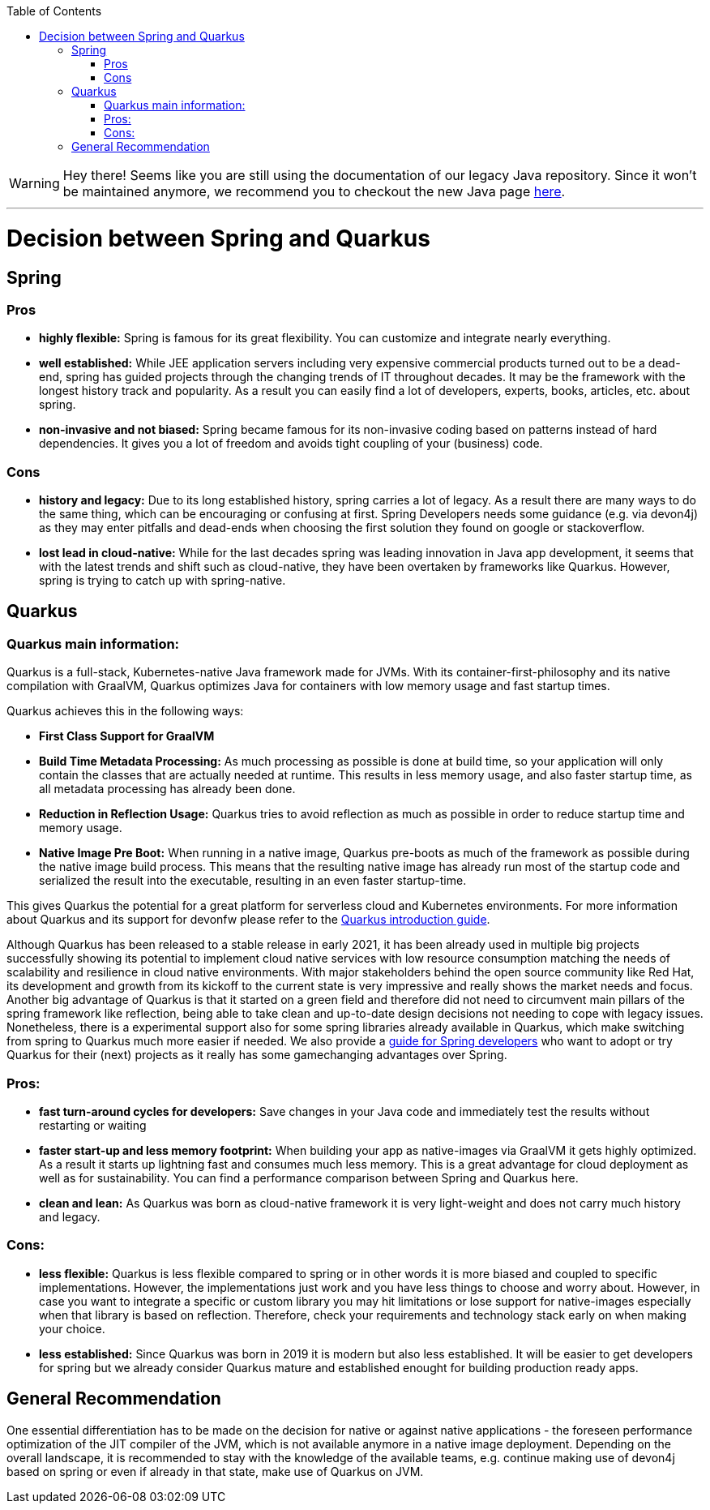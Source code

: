 :toc: macro
toc::[]

WARNING: Hey there! Seems like you are still using the documentation of our legacy Java repository. Since it won't be maintained anymore, we recommend you to checkout the new Java page https://devonfw.com/docs/java/current/[here]. 

'''

= Decision between Spring and Quarkus

== Spring

=== Pros
* *highly flexible:*
Spring is famous for its great flexibility. You can customize and integrate nearly everything.

* *well established:*
While JEE application servers including very expensive commercial products turned out to be a dead-end, spring has guided projects through the changing trends of IT throughout decades.
It may be the framework with the longest history track and popularity. 
As a result you can easily find a lot of developers, experts, books, articles, etc. about spring.

* *non-invasive and not biased:*
Spring became famous for its non-invasive coding based on patterns instead of hard dependencies. It gives you a lot of freedom and avoids tight coupling of your (business) code.

=== Cons

* *history and legacy:*
Due to its long established history, spring carries a lot of legacy. 
As a result there are many ways to do the same thing, which can be encouraging or confusing at first. 
Spring Developers needs some guidance (e.g. via devon4j) as they may enter pitfalls and dead-ends when choosing the first solution they found on google or stackoverflow.

* *lost lead in cloud-native:*
While for the last decades spring was leading innovation in Java app development, it seems that with the latest trends and shift such as cloud-native, they have been overtaken by frameworks like Quarkus. 
However, spring is trying to catch up with spring-native.

== Quarkus

=== Quarkus main information:
Quarkus is a full-stack, Kubernetes-native Java framework made for JVMs.
With its container-first-philosophy and its native compilation with GraalVM, Quarkus optimizes Java for containers with low memory usage and fast startup times.

Quarkus achieves this in the following ways:

* *First Class Support for GraalVM*

* *Build Time Metadata Processing:* As much processing as possible is done at build time, so your application will only contain the classes that are actually needed at runtime. This results in less memory usage, and also faster startup time, as all metadata processing has already been done.

* *Reduction in Reflection Usage:* Quarkus tries to avoid reflection as much as possible in order to reduce startup time and memory usage.

* *Native Image Pre Boot:* When running in a native image, Quarkus pre-boots as much of the framework as possible during the native image build process. 
This means that the resulting native image has already run most of the startup code and serialized the result into the executable, resulting in an even faster startup-time.

This gives Quarkus the potential for a great platform for serverless cloud and Kubernetes environments. 
For more information about Quarkus and its support for devonfw please refer to the link:quarkus.asciidoc[Quarkus introduction guide].

Although Quarkus has been released to a stable release in early 2021, it has been already used in multiple big projects successfully showing its potential to implement cloud native services with low resource consumption matching the needs of scalability and resilience in cloud native environments.
With major stakeholders behind the open source community like Red Hat, its development and growth from its kickoff to the current state is very impressive and really shows the market needs and focus. 
Another big advantage of Quarkus is that it started on a green field and therefore did not need to circumvent main pillars of the spring framework like reflection, being able to take clean and up-to-date design decisions not needing to cope with legacy issues. 
Nonetheless, there is a experimental support also for some spring libraries already available in Quarkus, which make switching from spring to Quarkus much more easier if needed.
We also provide a link:quarkus/getting-started-for-spring-developers.asciidoc[guide for Spring developers] who want to adopt or try Quarkus for their (next) projects as it really has some gamechanging advantages over Spring.

=== Pros:

* *fast turn-around cycles for developers:* Save changes in your Java code and immediately test the results without restarting or waiting

* *faster start-up and less memory footprint:*
When building your app as native-images via GraalVM it gets highly optimized. As a result it starts up lightning fast and consumes much less memory. 
This is a great advantage for cloud deployment as well as for sustainability. 
You can find a performance comparison between Spring and Quarkus here.

* *clean and lean:* As Quarkus was born as cloud-native framework it is very light-weight and does not carry much history and legacy.

=== Cons:

* *less flexible:*
Quarkus is less flexible compared to spring or in other words it is more biased and coupled to specific implementations. However, the implementations just work and you have less things to choose and worry about.
However, in case you want to integrate a specific or custom library you may hit limitations or lose support for native-images especially when that library is based on reflection.
Therefore, check your requirements and technology stack early on when making your choice.

* *less established:*
Since Quarkus was born in 2019 it is modern but also less established. It will be easier to get developers for spring but we already consider Quarkus mature and established enought for building production ready apps.

== General Recommendation
One essential differentiation has to be made on the decision for native or against native applications - the foreseen performance optimization of the JIT compiler of the JVM, which is not available anymore in a native image deployment.
Depending on the overall landscape, it is recommended to stay with the knowledge of the available teams, e.g. continue making use of devon4j based on spring or even if already in that state, make use of Quarkus on JVM.